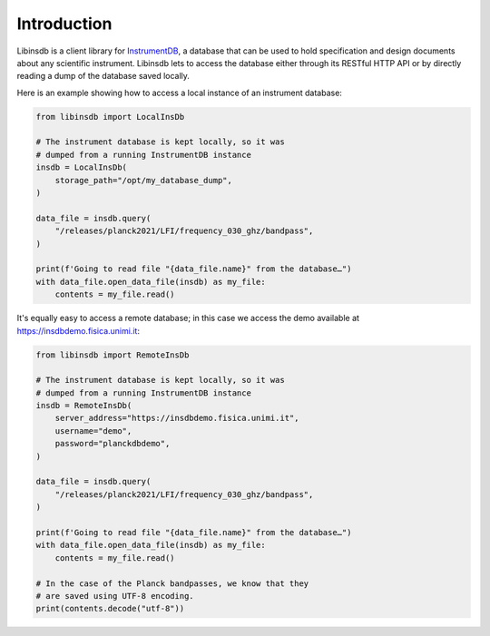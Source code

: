 Introduction
============

Libinsdb is a client library for `InstrumentDB <https://instrumentdb.readthedocs.io/en/latest/?badge=latest>`_, a
database that can be used to hold specification and design documents about any scientific instrument. Libinsdb lets
to access the database either through its RESTful HTTP API or by directly reading a dump
of the database saved locally.

Here is an example showing how to access a local instance of an instrument database:

.. code-block:: python

    from libinsdb import LocalInsDb

    # The instrument database is kept locally, so it was
    # dumped from a running InstrumentDB instance
    insdb = LocalInsDb(
        storage_path="/opt/my_database_dump",
    )

    data_file = insdb.query(
        "/releases/planck2021/LFI/frequency_030_ghz/bandpass",
    )

    print(f'Going to read file "{data_file.name}" from the database…")
    with data_file.open_data_file(insdb) as my_file:
        contents = my_file.read()


It's equally easy to access a remote database; in this case we access the demo
available at https://insdbdemo.fisica.unimi.it:

.. code-block:: python

    from libinsdb import RemoteInsDb

    # The instrument database is kept locally, so it was
    # dumped from a running InstrumentDB instance
    insdb = RemoteInsDb(
        server_address="https://insdbdemo.fisica.unimi.it",
        username="demo",
        password="planckdbdemo",
    )

    data_file = insdb.query(
        "/releases/planck2021/LFI/frequency_030_ghz/bandpass",
    )

    print(f'Going to read file "{data_file.name}" from the database…")
    with data_file.open_data_file(insdb) as my_file:
        contents = my_file.read()

    # In the case of the Planck bandpasses, we know that they
    # are saved using UTF-8 encoding.
    print(contents.decode("utf-8"))
